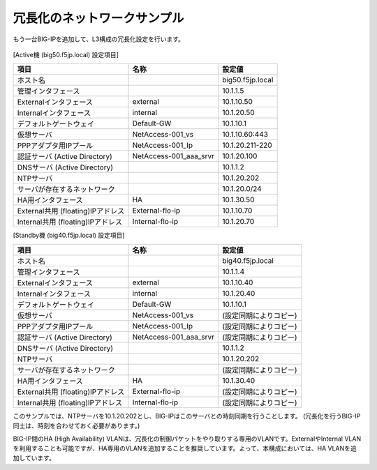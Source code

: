 冗長化のネットワークサンプル
======================================

もう一台BIG-IPを追加して、L3構成の冗長化設定を行います。


.. figure:: images/mod7-2.png
   :scale: 20%
   :align: center


[Active機 (big50.f5jp.local) 設定項目]

.. csv-table:: :header: "項目","名称","設定値"

   "ホスト名","","big50.f5jp.local"
   "管理インタフェース","","10.1.1.5"
   "Externalインタフェース","external","10.1.10.50"
   "Internalインタフェース","internal","10.1.20.50"
   "デフォルトゲートウェイ","Default-GW","10.1.10.1"
   "仮想サーバ","NetAccess-001_vs","10.1.10.60:443"
   "PPPアダプタ用IPプール","NetAccess-001_Ip","10.1.20.211-220"
   "認証サーバ (Active Directory)","NetAccess-001_aaa_srvr","10.1.20.100"
   "DNSサーバ (Active Directory)","","10.1.1.2"
   "NTPサーバ","","10.1.20.202"
   "サーバが存在するネットワーク","","10.1.20.0/24"
   "HA用インタフェース","HA","10.1.30.50"
   "External共用 (floating)IPアドレス","External-flo-ip","10.1.10.70"
   "Internal共用 (floating)IPアドレス","Internal-flo-ip","10.1.20.70"

[Standby機 (big40.f5jp.local) 設定項目]

.. csv-table:: :header: "項目","名称","設定値"

   "ホスト名","","big40.f5jp.local"
   "管理インタフェース","","10.1.1.4"
   "Externalインタフェース","external","10.1.10.40"
   "Internalインタフェース","internal","10.1.20.40"
   "デフォルトゲートウェイ","Default-GW","10.1.10.1"
   "仮想サーバ","NetAccess-001_vs","(設定同期によりコピー)"
   "PPPアダプタ用IPプール","NetAccess-001_Ip","(設定同期によりコピー)"
   "認証サーバ (Active Directory)","NetAccess-001_aaa_srvr","(設定同期によりコピー)"
   "DNSサーバ (Active Directory)","","10.1.1.2"
   "NTPサーバ","","10.1.20.202"
   "サーバが存在するネットワーク","","(設定同期によりコピー)"
   "HA用インタフェース","HA","10.1.30.40"
   "External共用 (floating)IPアドレス","External-flo-ip","(設定同期によりコピー)"
   "Internal共用 (floating)IPアドレス","Internal-flo-ip","(設定同期によりコピー)"


このサンプルでは、NTPサーバを10.1.20.202とし、BIG-IPはこのサーバとの時刻同期を行うことします。
(冗長化を行うBIG-IP同士は、時刻を合わせておく必要があります。)


BIG-IP間のHA (High Availability) VLANは、冗長化の制御パケットをやり取りする専用のVLANです。ExternalやInternal VLANを利用することも可能ですが、HA専用のVLANを追加することを推奨しています。よって、本構成においては、HA VLANを追加しています。
